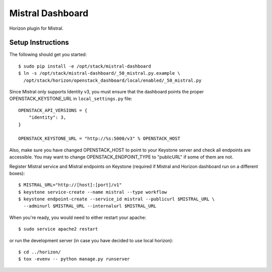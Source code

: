 =================
Mistral Dashboard
=================

Horizon plugin for Mistral.

Setup Instructions
==================

The following should get you started::

    $ sudo pip install -e /opt/stack/mistral-dashboard
    $ ln -s /opt/stack/mistral-dashboard/_50_mistral.py.example \
      /opt/stack/horizon/openstack_dashboard/local/enabled/_50_mistral.py

Since Mistral only supports Identity v3, you must ensure that the dashboard
points the proper OPENSTACK_KEYSTONE_URL in ``local_settings.py`` file::

    OPENSTACK_API_VERSIONS = {
        "identity": 3,
    }

    OPENSTACK_KEYSTONE_URL = "http://%s:5000/v3" % OPENSTACK_HOST

Also, make sure you have changed OPENSTACK_HOST to point to your Keystone
server and check all endpoints are accessible. You may want to change
OPENSTACK_ENDPOINT_TYPE to "publicURL" if some of them are not.

Register Mistral service and Mistral endpoints on Keystone (required if Mistral
and Horizon dashboard run on a different boxes)::

    $ MISTRAL_URL="http://[host]:[port]/v1"
    $ keystone service-create --name mistral --type workflow
    $ keystone endpoint-create --service_id mistral --publicurl $MISTRAL_URL \
      --adminurl $MISTRAL_URL --internalurl $MISTRAL_URL

When you're ready, you would need to either restart your apache::

    $ sudo service apache2 restart

or run the development server (in case you have decided to use local horizon)::

    $ cd ../horizon/
    $ tox -evenv -- python manage.py runserver


